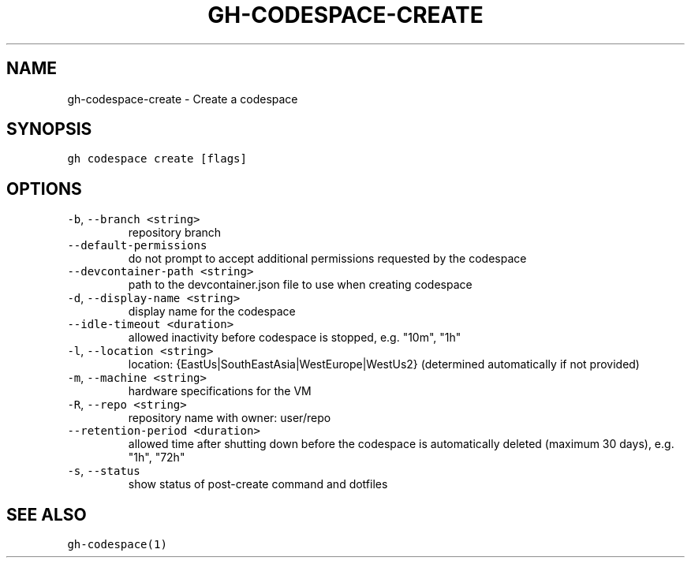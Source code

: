 .nh
.TH "GH-CODESPACE-CREATE" "1" "Jan 2023" "GitHub CLI 2.21.2" "GitHub CLI manual"

.SH NAME
.PP
gh-codespace-create - Create a codespace


.SH SYNOPSIS
.PP
\fB\fCgh codespace create [flags]\fR


.SH OPTIONS
.TP
\fB\fC-b\fR, \fB\fC--branch\fR \fB\fC<string>\fR
repository branch

.TP
\fB\fC--default-permissions\fR
do not prompt to accept additional permissions requested by the codespace

.TP
\fB\fC--devcontainer-path\fR \fB\fC<string>\fR
path to the devcontainer.json file to use when creating codespace

.TP
\fB\fC-d\fR, \fB\fC--display-name\fR \fB\fC<string>\fR
display name for the codespace

.TP
\fB\fC--idle-timeout\fR \fB\fC<duration>\fR
allowed inactivity before codespace is stopped, e.g. "10m", "1h"

.TP
\fB\fC-l\fR, \fB\fC--location\fR \fB\fC<string>\fR
location: {EastUs|SouthEastAsia|WestEurope|WestUs2} (determined automatically if not provided)

.TP
\fB\fC-m\fR, \fB\fC--machine\fR \fB\fC<string>\fR
hardware specifications for the VM

.TP
\fB\fC-R\fR, \fB\fC--repo\fR \fB\fC<string>\fR
repository name with owner: user/repo

.TP
\fB\fC--retention-period\fR \fB\fC<duration>\fR
allowed time after shutting down before the codespace is automatically deleted (maximum 30 days), e.g. "1h", "72h"

.TP
\fB\fC-s\fR, \fB\fC--status\fR
show status of post-create command and dotfiles


.SH SEE ALSO
.PP
\fB\fCgh-codespace(1)\fR
